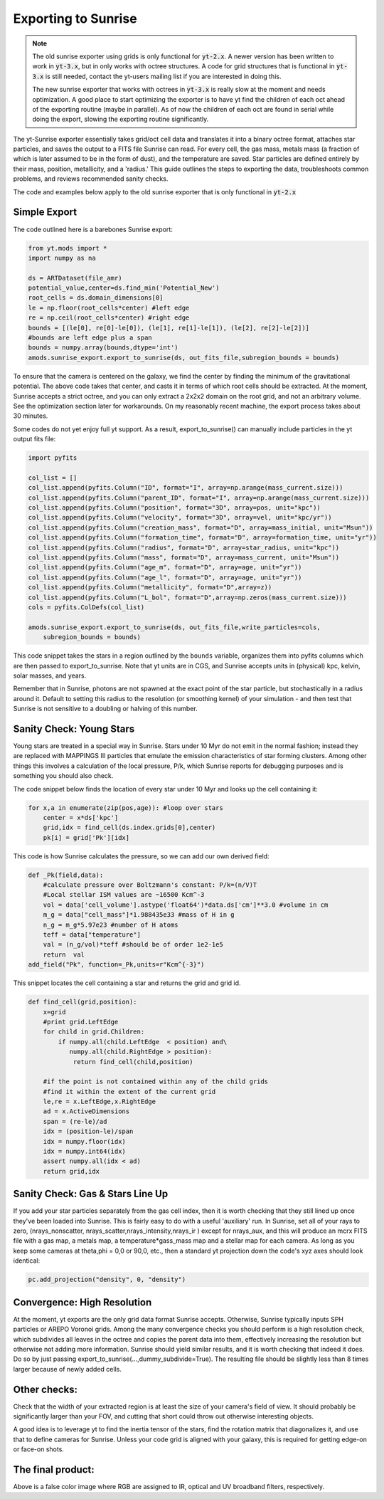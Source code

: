 .. _sunrise_export:

Exporting to Sunrise
====================

.. sectionauthor:: Christopher Moody <cemoody@ucsc.edu> & Miguel Rocha <miguel@scitechanalytics.com>
.. versionadded:: 1.8

.. note:: 

    The old sunrise exporter using grids is only functional for :code:`yt-2.x`.
    A newer version has been written to work in :code:`yt-3.x`, but in only works
    with octree structures. A code for grid structures that is functional in :code:`yt-3.x`
    is still needed, contact the yt-users mailing list if you are interested in doing this.

    The new sunrise exporter that works with octrees in :code:`yt-3.x` is really slow at the 
    moment and needs optimization. A good place to start optimizing the exporter is to have yt
    find the children of each oct ahead of the exporting routine (maybe in parallel).
    As of now the children of each oct are found in serial while doing the export,
    slowing the exporting routine significantly.   

The yt-Sunrise exporter essentially takes grid/oct cell data and translates it into a binary octree format, attaches star particles, and saves the output to a FITS file Sunrise can read. For every cell, the gas mass, metals mass (a fraction of which is later assumed to be in the form of dust), and the temperature are saved. Star particles are defined entirely by their mass, position, metallicity, and a 'radius.' This guide outlines the steps to exporting the data, troubleshoots common problems, and reviews recommended sanity checks.

The code and examples below apply to the old sunrise exporter that is only functional in :code:`yt-2.x` 

Simple Export 
-------------

The code outlined here is a barebones Sunrise export:

.. code-block:: python

	from yt.mods import *
	import numpy as na

	ds = ARTDataset(file_amr)
	potential_value,center=ds.find_min('Potential_New')
	root_cells = ds.domain_dimensions[0]
	le = np.floor(root_cells*center) #left edge
	re = np.ceil(root_cells*center) #right edge
	bounds = [(le[0], re[0]-le[0]), (le[1], re[1]-le[1]), (le[2], re[2]-le[2])] 
	#bounds are left edge plus a span
	bounds = numpy.array(bounds,dtype='int')
	amods.sunrise_export.export_to_sunrise(ds, out_fits_file,subregion_bounds = bounds)

To ensure that the camera is centered on the galaxy, we find the center by finding the minimum of the gravitational potential. The above code takes that center, and casts it in terms of which root cells should be extracted. At the moment, Sunrise accepts a strict octree, and you can only extract a 2x2x2 domain on the root grid, and not an arbitrary volume. See the optimization section later for workarounds. On my reasonably recent machine, the export process takes about 30 minutes.

Some codes do not yet enjoy full yt support. As a result, export_to_sunrise() can manually include particles in the yt output fits file:

.. code-block:: python

	import pyfits

	col_list = []
	col_list.append(pyfits.Column("ID", format="I", array=np.arange(mass_current.size)))
	col_list.append(pyfits.Column("parent_ID", format="I", array=np.arange(mass_current.size)))
	col_list.append(pyfits.Column("position", format="3D", array=pos, unit="kpc"))
	col_list.append(pyfits.Column("velocity", format="3D", array=vel, unit="kpc/yr"))
	col_list.append(pyfits.Column("creation_mass", format="D", array=mass_initial, unit="Msun"))
	col_list.append(pyfits.Column("formation_time", format="D", array=formation_time, unit="yr"))
	col_list.append(pyfits.Column("radius", format="D", array=star_radius, unit="kpc"))
	col_list.append(pyfits.Column("mass", format="D", array=mass_current, unit="Msun"))
	col_list.append(pyfits.Column("age_m", format="D", array=age, unit="yr"))
	col_list.append(pyfits.Column("age_l", format="D", array=age, unit="yr"))
	col_list.append(pyfits.Column("metallicity", format="D",array=z))
	col_list.append(pyfits.Column("L_bol", format="D",array=np.zeros(mass_current.size)))
	cols = pyfits.ColDefs(col_list)

	amods.sunrise_export.export_to_sunrise(ds, out_fits_file,write_particles=cols,
	    subregion_bounds = bounds)

This code snippet takes the stars in a region outlined by the ``bounds`` variable, organizes them into pyfits columns which are then passed to export_to_sunrise. Note that yt units are in CGS, and Sunrise accepts units in (physical) kpc, kelvin, solar masses, and years.  

Remember that in Sunrise, photons are not spawned at the exact point of the star particle, but stochastically in a radius around it. Default to setting this radius to the resolution (or smoothing kernel) of your simulation - and then test that Sunrise is not sensitive to a doubling or halving of this number. 

Sanity Check: Young Stars
-------------------------

Young stars are treated in a special way in Sunrise. Stars under 10 Myr do not emit in the normal fashion; instead they are replaced with MAPPINGS III particles that emulate the emission characteristics of star forming clusters. Among other things this involves a calculation of the local pressure, P/k, which Sunrise reports for debugging purposes and is something you should also check. 

The code snippet below finds the location of every star under 10 Myr and looks up the cell containing it:

.. code-block:: python

	for x,a in enumerate(zip(pos,age)): #loop over stars
	    center = x*ds['kpc']
	    grid,idx = find_cell(ds.index.grids[0],center)
	    pk[i] = grid['Pk'][idx]

This code is how Sunrise calculates the pressure, so we can add our own derived field:

.. code-block:: python

	def _Pk(field,data):
	    #calculate pressure over Boltzmann's constant: P/k=(n/V)T
	    #Local stellar ISM values are ~16500 Kcm^-3
	    vol = data['cell_volume'].astype('float64')*data.ds['cm']**3.0 #volume in cm
	    m_g = data["cell_mass"]*1.988435e33 #mass of H in g
	    n_g = m_g*5.97e23 #number of H atoms
	    teff = data["temperature"]
	    val = (n_g/vol)*teff #should be of order 1e2-1e5
	    return  val
	add_field("Pk", function=_Pk,units=r"Kcm^{-3}")


This snippet locates the cell containing a star and returns the grid and grid id.

.. code-block:: python

	def find_cell(grid,position):
	    x=grid
	    #print grid.LeftEdge
	    for child in grid.Children:
	        if numpy.all(child.LeftEdge  < position) and\
	           numpy.all(child.RightEdge > position):
	            return find_cell(child,position)

	    #if the point is not contained within any of the child grids
	    #find it within the extent of the current grid
	    le,re = x.LeftEdge,x.RightEdge
	    ad = x.ActiveDimensions
	    span = (re-le)/ad
	    idx = (position-le)/span
	    idx = numpy.floor(idx)
	    idx = numpy.int64(idx)
	    assert numpy.all(idx < ad)
	    return grid,idx

Sanity Check: Gas & Stars Line Up
---------------------------------

If you add your star particles separately from the gas cell index, then it is worth checking that they still lined up once they've been loaded into Sunrise. This is fairly easy to do with a useful 'auxiliary' run. In Sunrise, set all of your rays to zero, (nrays_nonscatter, nrays_scatter,nrays_intensity,nrays_ir ) except for nrays_aux, and this will produce an mcrx FITS file with a gas map, a metals map, a temperature*gass_mass map and a stellar map for each camera. As long as you keep some cameras at theta,phi = 0,0 or 90,0, etc., then a standard yt projection down the code's xyz axes should look identical:

.. code-block:: python

	pc.add_projection("density", 0, "density")  


Convergence: High Resolution
----------------------------

At the moment, yt exports are the only grid data format Sunrise accepts. Otherwise, Sunrise typically inputs SPH particles or AREPO Voronoi grids.  Among the many convergence checks you should perform is a high resolution check, which subdivides all leaves in the octree and copies the parent data into them, effectively increasing the resolution but otherwise not adding more information. Sunrise should yield similar results, and it is worth checking that indeed it does. Do so by just passing export_to_sunrise(...,dummy_subdivide=True). The resulting file should be slightly less than 8 times larger because of newly added cells.

Other checks:
-------------

Check that the width of your extracted region is at least the size of your camera's field of view. It should probably be significantly larger than your FOV, and cutting that short could throw out otherwise interesting objects. 

A good idea is to leverage yt to find the inertia tensor of the stars, find the rotation matrix that diagonalizes it, and use that to define cameras for Sunrise. Unless your code grid is aligned with your galaxy, this is required for getting edge-on or face-on shots.

The final product:
------------------

.. image:: _images/mw3_0420.jpg
   :width: 479
   :height: 479

Above is a false color image where RGB are assigned to IR, optical and UV broadband filters, respectively. 

